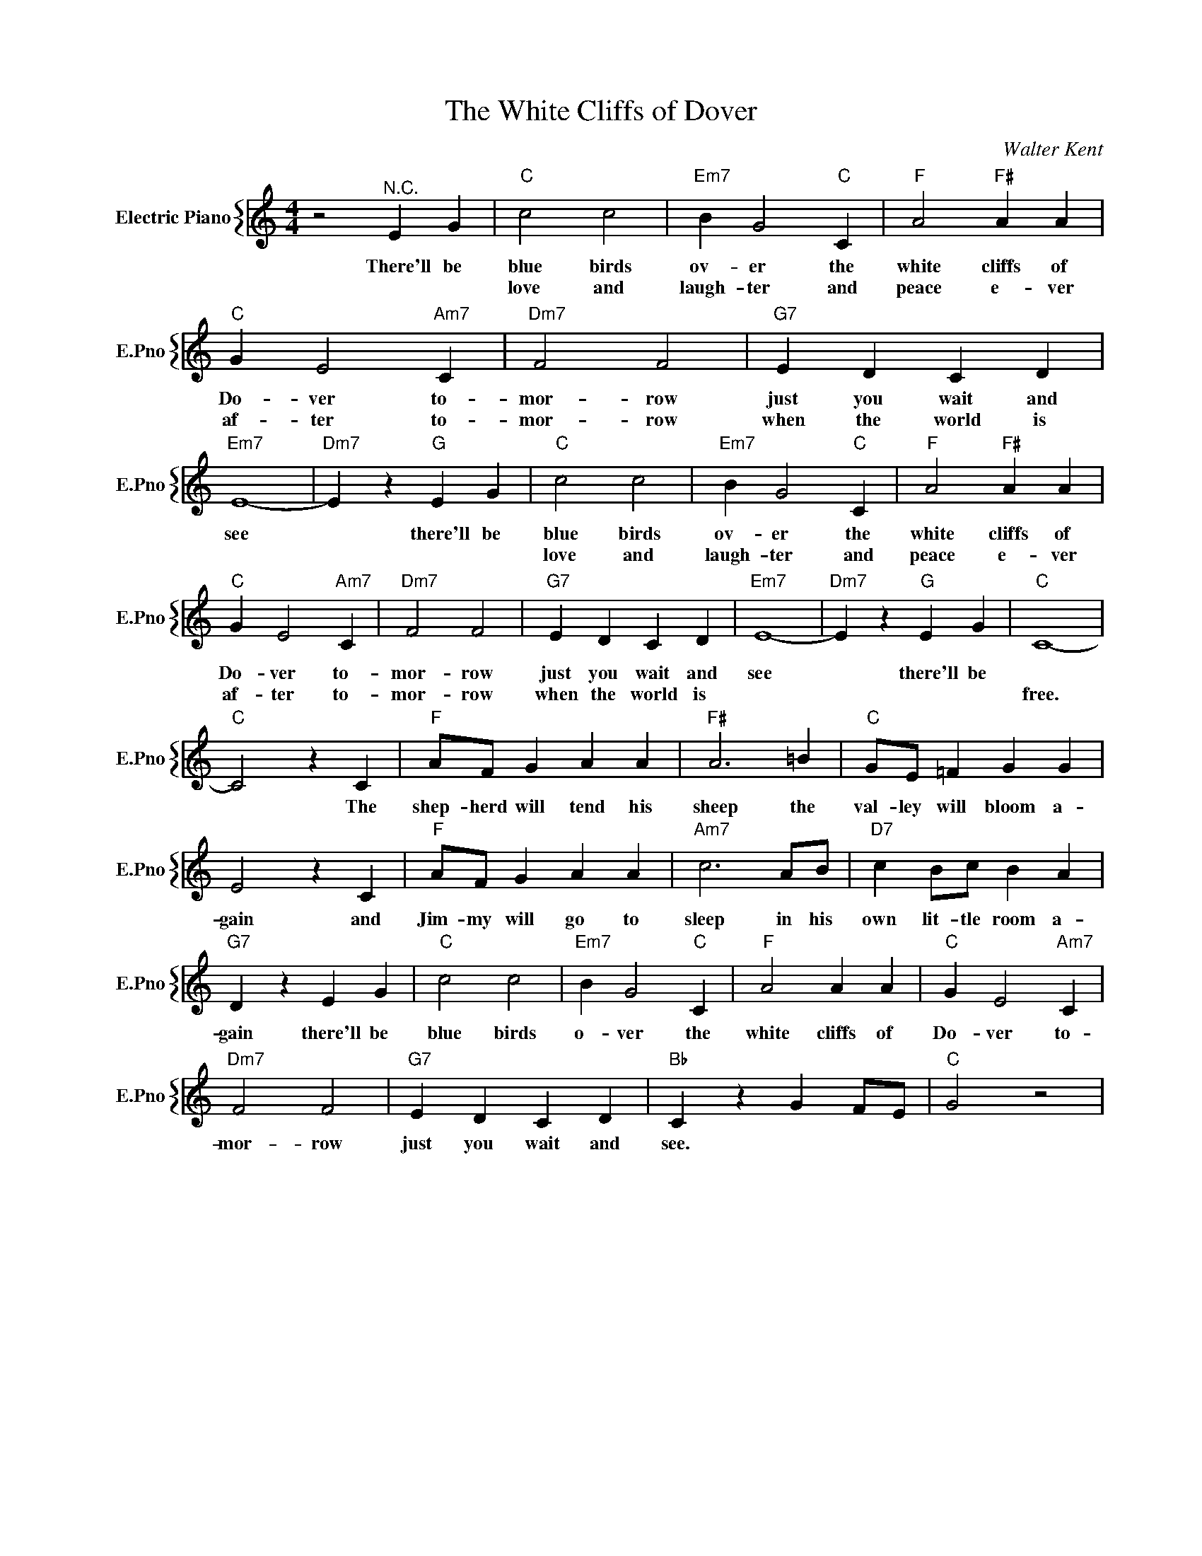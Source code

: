 X:1
T:The White Cliffs of Dover
C:Walter Kent
%%score { 1 }
L:1/4
M:4/4
I:linebreak $
K:C
V:1 treble nm="Electric Piano" snm="E.Pno"
V:1
 z2"^N.C." E G |"C" c2 c2 |"Em7" B G2"C" C |"F" A2"F#" A A |$"C" G E2"Am7" C |"Dm7" F2 F2 | %6
w: There'll be|blue birds|ov- er the|white cliffs of|Do- ver to-|mor- row|
w: |love and|laugh- ter and|peace e- ver|af- ter to-|mor- row|
"G7" E D C D |"Em7" E4- |"Dm7" E z"G" E G |"C" c2 c2 |"Em7" B G2"C" C |"F" A2"F#" A A |$ %12
w: just you wait and|see|* there'll be|blue birds|ov- er the|white cliffs of|
w: when the world is|||love and|laugh- ter and|peace e- ver|
"C" G E2"Am7" C |"Dm7" F2 F2 |"G7" E D C D |"Em7" E4- |"Dm7" E z"G" E G |"C" C4- |$"C" C2 z C | %19
w: Do- ver to-|mor- row|just you wait and|see|* there'll be||* The|
w: af- ter to-|mor- row|when the world is|||free.||
"F" A/F/ G A A |"F#" A3 =B |"C" G/E/ =F G G |$ E2 z C |"F" A/F/ G A A |"Am7" c3 A/B/ | %25
w: shep- herd will tend his|sheep the|val- ley will bloom a-|gain and|Jim- my will go to|sleep in his|
w: ||||||
"D7" c B/c/ B A |$"G7" D z E G |"C" c2 c2 |"Em7" B G2"C" C |"F" A2 A A |"C" G E2"Am7" C |$ %31
w: own lit- tle room a-|gain there'll be|blue birds|o- ver the|white cliffs of|Do- ver to-|
w: ||||||
"Dm7" F2 F2 |"G7" E D C D |"Bb" C z G F/E/ |"C" G2 z2 | %35
w: mor- row|just you wait and|see. * * *||
w: ||||

